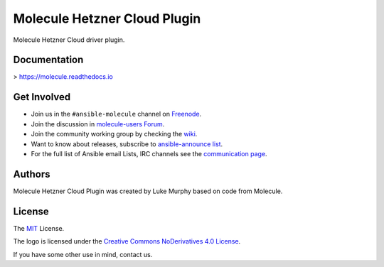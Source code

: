 *****************************
Molecule Hetzner Cloud Plugin
*****************************

.. image:: https://badge.fury.io/py/molecule-hetznercloud.svg
   :target: https://badge.fury.io/py/molecule-hetznercloud
   :alt: PyPI Package

.. image:: https://img.shields.io/travis/com/pycontribs/molecule-hetznercloud/master.svg?label=Linux%20builds%20%40%20Travis%20CI
   :target: https://travis-ci.com/pycontribs/molecule-hetznercloud

.. image:: https://img.shields.io/badge/code%20style-black-000000.svg
   :target: https://github.com/python/black
   :alt: Python Black Code Style

.. image:: https://img.shields.io/badge/Code%20of%20Conduct-Ansible-silver.svg
   :target: https://docs.ansible.com/ansible/latest/community/code_of_conduct.html
   :alt: Ansible Code of Conduct

.. image:: https://img.shields.io/badge/Mailing%20lists-Ansible-orange.svg
   :target: https://docs.ansible.com/ansible/latest/community/communication.html#mailing-list-information
   :alt: Ansible mailing lists

.. image:: https://img.shields.io/badge/license-MIT-brightgreen.svg
   :target: LICENSE
   :alt: Repository License

Molecule Hetzner Cloud driver plugin.

Documentation
=============

> https://molecule.readthedocs.io

.. _get-involved:

Get Involved
============

* Join us in the ``#ansible-molecule`` channel on `Freenode`_.
* Join the discussion in `molecule-users Forum`_.
* Join the community working group by checking the `wiki`_.
* Want to know about releases, subscribe to `ansible-announce list`_.
* For the full list of Ansible email Lists, IRC channels see the
  `communication page`_.

.. _`Freenode`: https://freenode.net
.. _`molecule-users Forum`: https://groups.google.com/forum/#!forum/molecule-users
.. _`wiki`: https://github.com/ansible/community/wiki/Molecule
.. _`ansible-announce list`: https://groups.google.com/group/ansible-announce
.. _`communication page`: https://docs.ansible.com/ansible/latest/community/communication.html

.. _authors:

Authors
=======

Molecule Hetzner Cloud Plugin was created by Luke Murphy based on code from Molecule.

.. _license:

License
=======

The `MIT`_ License.

.. _`MIT`: https://github.com/ansible/molecule/blob/master/LICENSE

The logo is licensed under the `Creative Commons NoDerivatives 4.0 License`_.

If you have some other use in mind, contact us.

.. _`Creative Commons NoDerivatives 4.0 License`: https://creativecommons.org/licenses/by-nd/4.0/
